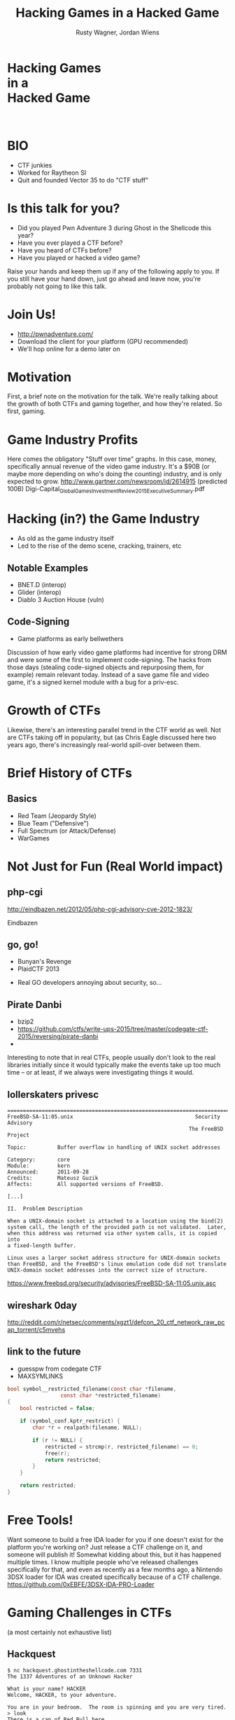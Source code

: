 #+Title: Hacking Games in a Hacked Game
#+Author: Rusty Wagner, Jordan Wiens
#+Email: rusty@vector35.com, jordan@vector35.com
#+STARTUP: showall
#+OPTIONS: reveal_center:t reveal_progress:t reveal_history:nil reveal_control:t
#+OPTIONS: reveal_mathjax:nil reveal_rolling_links:nil reveal_keyboard:t reveal_overview:t num:nil
#+OPTIONS: reveal_width:1280 reveal_height:720 reveal_title_slide:nil
#+OPTIONS: toc:0
#+REVEAL_MARGIN: 0.1
#+REVEAL_MIN_SCALE: 0.1
#+REVEAL_MAX_SCALE: 3.5
#+REVEAL_ROOT: ./reveal.js
#+REVEAL_TRANS: none
#+REVEAL_SPEED: 0.01
#+REVEAL_THEME: vector35
#+REVEAL_HLEVEL: 1
#+REVEAL_POSTAMBLE: 
#+REVEAL_PLUGINS: (highlight markdown notes)
#+REVEAL_EXTRA_JS: { src: './Chart.min.js', async: true , callback: function() { Chart.renderChart(); } }, { src: './Chart.StackedBar.js', async: true }
#+MACRO: NL @@latex:\\@@ @@html:<BR>@@
#+MACRO: SP @@latex:\,@@ @@html:&nbsp;@@

* Hacking Games{{{NL}}}in a{{{NL}}}Hacked Game
:PROPERTIES:
:CUSTOM_ID: titleslide
:reveal_background: #fff
:reveal_background_trans: none
:reveal_center: t
:END:      
[[./images/rusty-hs.jpg]] [[./images/jordan-hs.jpg]] {{{NL}}}
[[./images/wide-white.png]]

* BIO
- CTF junkies
- Worked for Raytheon SI
- Quit and founded Vector 35 to do "CTF stuff"

* Is this talk for you?
#+ATTR_REVEAL: :frag t
- Did you played Pwn Adventure 3 during Ghost in the Shellcode this year?
- Have you ever played a CTF before?
- Have you heard of CTFs before?
- Have you played or hacked a video game?
#+BEGIN_NOTES
Raise your hands and keep them up if any of the following apply to you.
If you still have your hand down, just go ahead and leave now, you're probably not going to like this talk.
#+END_NOTES

* Join Us!
- [[http://pwnadventure.com/]]
- Download the client for your platform (GPU recommended)
- We'll hop online for a demo later on

* Motivation
#+BEGIN_NOTES
First, a brief note on the motivation for the talk. We're really talking about
the growth of both CTFs and gaming together, and how they're related. So first,
gaming.
#+END_NOTES

* Game Industry Profits
[[./images/digicapital.png]]
#+BEGIN_NOTES
	Here comes the obligatory "Stuff over time" graphs. In this case, money,
	specifically annual revenue of the video game industry. It's a $90B (or
	maybe more depending on who's doing the counting) industry, and is only
	expected to grow.
	http://www.gartner.com/newsroom/id/2614915 (predicted 100B)
	Digi-Capital_Global_Games_Investment_Review_2015_Executive_Summary.pdf
#+END_NOTES

* Hacking (in?) the Game Industry
- As old as the game industry itself
- Led to the rise of the demo scene, cracking, trainers, etc
[[./images/sanderfocus_animation.gif]]

** Notable Examples
- BNET.D (interop)
- Glider (interop)
- Diablo 3 Auction House (vuln)
[[./images/blizzard.jpg]]

** Code-Signing 
- Game platforms as early bellwethers
[[./images/twilight-hack.jpg]] 
[[./images/nintendo-patch.jpg]]
#+BEGIN_NOTES
Discussion of how early video game platforms had incentive for strong DRM and
were some of the first to implement code-signing. The hacks from those days
(stealing code-signed objects and repurposing them, for example) remain relevant
today. Instead of a save game file and video game, it's a signed kernel module
with a bug for a priv-esc.
#+END_NOTES

* Growth of CTFs
:PROPERTIES:
:reveal_data_state: chart1
:END:      
#+REVEAL_HTML: <canvas id="chart1" width="800" height="600"></canvas>
#+BEGIN_NOTES
Likewise, there's an interesting parallel trend in the CTF world as well. Not
are CTFs taking off in popularity, but (as Chris Eagle discussed here two years
ago, there's increasingly real-world spill-over between them.
#+END_NOTES

* Brief History of CTFs
[[./images/two-toy-soldiers.jpg]]
#+BEGIN_NOTES
#+END_NOTES

** Basics
- Red Team (Jeopardy Style)
- Blue Team ("Defensive")
- Full Spectrum (or Attack/Defense)
- WarGames

* Not Just for Fun (Real World impact)

** php-cgi
http://eindbazen.net/2012/05/php-cgi-advisory-cve-2012-1823/
[[./images/eindbazen.png]]
#+BEGIN_NOTES
Eindbazen
#+END_NOTES
** go, go!
- Bunyan's Revenge
- PlaidCTF 2013
#+BEGIN_NOTES
- Real GO developers annoying about security, so...
#+END_NOTES
** Pirate Danbi
#+ATTR_REVEAL: :frag t
- bzip2
- https://github.com/ctfs/write-ups-2015/tree/master/codegate-ctf-2015/reversing/pirate-danbi
- [[./images/beist.png]]
#+BEGIN_NOTES
Interesting to note that in real CTFs, people usually don't look to the real
libraries initially since it would typically make the events take up too much
time -- or at least, if we always were investigating things it would.
#+END_NOTES
** lollerskaters privesc
#+ATTR_REVEAL: :frag t
#+BEGIN_SRC
=============================================================================
FreeBSD-SA-11:05.unix                                       Security Advisory
                                                          The FreeBSD Project

Topic:          Buffer overflow in handling of UNIX socket addresses

Category:       core
Module:         kern
Announced:      2011-09-28
Credits:        Mateusz Guzik
Affects:        All supported versions of FreeBSD.

[...]

II.  Problem Description

When a UNIX-domain socket is attached to a location using the bind(2)
system call, the length of the provided path is not validated.  Later,
when this address was returned via other system calls, it is copied into
a fixed-length buffer.

Linux uses a larger socket address structure for UNIX-domain sockets
than FreeBSD, and the FreeBSD's linux emulation code did not translate
UNIX-domain socket addresses into the correct size of structure.
#+END_SRC
#+BEGIN_NOTES
https://www.freebsd.org/security/advisories/FreeBSD-SA-11:05.unix.asc
#+END_NOTES
** wireshark 0day
#+BEGIN_NOTES
http://reddit.com/r/netsec/comments/xgzt1/defcon_20_ctf_network_raw_pcap_torrent/c5mvehs
#+END_NOTES
** link to the future
#+ATTR_REVEAL: :frag t
- guesspw from codegate CTF
- MAXSYMLINKS
#+ATTR_REVEAL: :frag t
#+BEGIN_SRC C
bool symbol__restricted_filename(const char *filename,
				 const char *restricted_filename)
{
	bool restricted = false;

	if (symbol_conf.kptr_restrict) {
		char *r = realpath(filename, NULL);

		if (r != NULL) {
			restricted = strcmp(r, restricted_filename) == 0;
			free(r);
			return restricted;
		}
	}

	return restricted;
}
#+END_SRC

* Free Tools!
[[./images/freelabor.jpg]]
#+BEGIN_NOTES
Want someone to build a free IDA loader for you if one doesn't exist for the
platform you're working on? Just release a CTF challenge on it, and someone will
publish it!  Somewhat kidding about this, but it has happened multiple times. I
know multiple people who've released challenges specifically for that, and even
as recently as a few months ago, a Nintendo 3DSX loader for IDA was created
specifically because of a CTF challenge.
https://github.com/0xEBFE/3DSX-IDA-PRO-Loader
#+END_NOTES

* Gaming Challenges in CTFs 
(a most certainly not exhaustive list)

** Hackquest
#+BEGIN_SRC 
$ nc hackquest.ghostintheshellcode.com 7331
The 1337 Adventures of an Unknown Hacker
 
What is your name? HACKER
Welcome, HACKER, to your adventure.
 
You are in your bedroom.  The room is spinning and you are very tired.
> look
There is a can of Red Bull here.
> get can
You are in your bedroom.  The room is spinning and you are very tired.
You have a can of Red Bull.
> use can
You feel refreshed.
 
You are in your bedroom.  There is a computer on your desk.  To the south is
the door leading to the rest of the apartment.
#+END_SRC

#+BEGIN_NOTES
Evolved over time. Started as "hackquest", a very simple mud at GitS, turned
into a Choose Your Pwn Adventure January 27, 2012
#+END_NOTES

** Blocky
[[./images/blocky-02-overview.png]]
http://andrewl.dreamhosters.com/blog/2012-02-07/
#+BEGIN_NOTES
January 27, 2012
#+END_NOTES

** Plaid CTF v1
https://sysexit.files.wordpress.com/2012/04/worldmap.png
#+BEGIN_NOTES
Apr 27, 2012 - Apr 28, 2012
#+END_NOTES

** Choose Your Pwn Adventure (1)
#+BEGIN_SRC 
          ________
         / ____/ /_  ____  ____  ________     __  ______  __  _______
        / /   / __ \/ __ \/ __ \/ ___/ _ \   / / / / __ \/ / / / ___/
       / /___/ / / / /_/ / /_/ (__  )  __/  / /_/ / /_/ / /_/ / /
       \____/_/ /_/\____/\____/____/\___/   \__, /\____/\__,_/_/
    ____                    ___       __   /____/        __
   / __ \_      ______     /   | ____/ /   _____  ____  / /___  __________
  / /_/ / | /| / / __ \   / /| |/ __  / | / / _ \/ __ \/ __/ / / / ___/ _ \
 / ____/| |/ |/ / / / /  / ___ / /_/ /| |/ /  __/ / / / /_/ /_/ / /  /  __/
/_/     |__/|__/_/ /_/  /_/  |_\__,_/ |___/\___/_/ /_/\__/\__,_/_/   \___/

You hold in your hands a map to a vast treasure under the mountain.  Your
desire to be rich far outweighs your desire to cooperate with others, so
you are obviously going on this quest alone, with only your wits and your
awesome hacker magic to aid you.

You start your quest on a road just outside of town.

You feel a strange forboding feeling eminating from the map, like it has
an alien magic all of its own.

What do you do?
1) Follow the road toward the mountain.
2) Turn around and ask the mage in town what is going on.
Choice:
#+END_SRC

** Plaid CTF v2
[[./images/pctf2013.jpg]]
#+BEGIN_NOTES
April 19, 2013 - April 20, 2013
#+END_NOTES

** Choose Your Pwn Adventure (2)
#+REVEAL_HTML: <video width="960" height="540" controls><source src="media/gits2014teaser-small.mp4" autoplay="autoplay" type="video/mp4"></video>
#+BEGIN_NOTES
Jan 17, 2014 — Jan 19, 2014
#+END_NOTES

** Escape from Minecraft
- [[http://blog.dragonsector.pl/2014/02/ph4quals-escape-from-minecraft.html][Dragon Sector Writeup]]
#+BEGIN_NOTES
Jan 25, 2014 - Jan 27, 2014
#+END_NOTES

* Pwn Adventure 3
** Challenges
- Unbearable Revenge
- Fire and Ice
- Overachiever
- Until the Cows Come Home
- Pirate's Treasure
- Blocky's Revenge
- Egg Hunt

** Hacks
*** LD＿PRELOAD
*** [[https://github.com/maetrics/wireshark-scripts/blob/master/gits.lua][Wireshark Dissector]]
*** [[https://github.com/zku/PwnAdventure3Hacks][PwnAdventure3Hacks Github]] (DirectX Overlay)
*** [[https://gist.github.com/dropkickgit/2b65c0ac18506e5c5f0f][Samurai PwnHax.cpp]]
*** Quick Patch (DEMO!)
*** DirectX Overlay (DEMO?)

** Unintended Bugs
*** Instant item steals
*** Bear Assassins (Golden Guns)
*** Cow Level visible (ragdoll fun)
*** An Eggcellent Solution (delete other models)
*** Cheat Engine (sorta...)

* CTF Tools worth using in the real world
- xortool https://github.com/hellman/xortool
- pwntols https://github.com/Gallopsled/pwntools
- qira https://github.com/BinaryAnalysisPlatform/qira / http://qira.me

* More CTF Resources

- [[https://ctftime.org/]] - Events, team scores, writeups
- [[http://captf.com/]] - dump site, mirrors, calendar
- http://golden-flags.com/ - yearly CTF awards
- http://github.com/ctfs/ - best maintained collection of writeups

* Questions?
- Slides available at [[http://github.com/vector35/]]
- Binary Ninja available at [[http://binary.ninja/]]
- Credits / Thanks:
#+BEGIN_SRC text
Free Labor Image: https://www.flickr.com/photos/donkeyhotey/5501554002 (CC BY)
Spacemacs: Best editor isn't emacs or vim, but both: https://github.com/syl20bnr/spacemacs
Org-Reveal: Export from org-mode straight to reveal.js html5 presentations https://github.com/yjwen/org-reveal
Toy Soldiers: http://www.flickr.com/photos/janramroth/2264184078/ (CC BY)
Any Bonds Today: Public Domain: http://en.wikipedia.org/wiki/Any_Bonds_Today
It's Got Me Again: Public Domain: http://en.wikipedia.org/wiki/It%27s_Got_Me_Again!
#+END_SRC

* RANDOM 1
:PROPERTIES:
:reveal_background: ./images/rando1.gif
:reveal_background_size: 720px
:reveal_background_trans: none
:END:
#+BEGIN_NOTES
Public Domain: http://en.wikipedia.org/wiki/Any_Bonds_Today
#+END_NOTES

* RANDOM 2
:PROPERTIES:
:reveal_background: ./images/rando2.gif
:reveal_background_trans: none
:END:
#+BEGIN_NOTES
Public Domain: http://en.wikipedia.org/wiki/It%27s_Got_Me_Again!
#+END_NOTES

* We put on our robe and wizard hat
:PROPERTIES:
:reveal_background: ./images/MMIBH-team-photo.jpg
:reveal_background_trans: none
:END:
